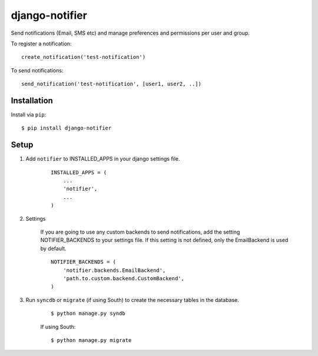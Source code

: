 ===============
django-notifier
===============

Send notifications (Email, SMS etc) and manage preferences and permissions per user and group.


To register a notification::

	create_notification('test-notification')

To send notifications::

	send_notification('test-notification', [user1, user2, ..])


Installation
============

Install via ``pip``::

    $ pip install django-notifier


Setup
=====

1. Add ``notifier`` to INSTALLED_APPS in your django settings file.

    ::

        INSTALLED_APPS = (
            ...
            'notifier',
            ...
        )

2. Settings

    If you are going to use any custom backends to send notifications, add the setting NOTIFIER_BACKENDS to your settings file. If this setting is not defined, only the EmailBackend is used by default.

    ::

        NOTIFIER_BACKENDS = (
            'notifier.backends.EmailBackend',
            'path.to.custom.backend.CustomBackend',
        )


3. Run ``syncdb`` or ``migrate`` (if using South) to create the necessary tables in the database.
    
    ::

        $ python manage.py syndb

    If using South:

    ::

        $ python manage.py migrate
